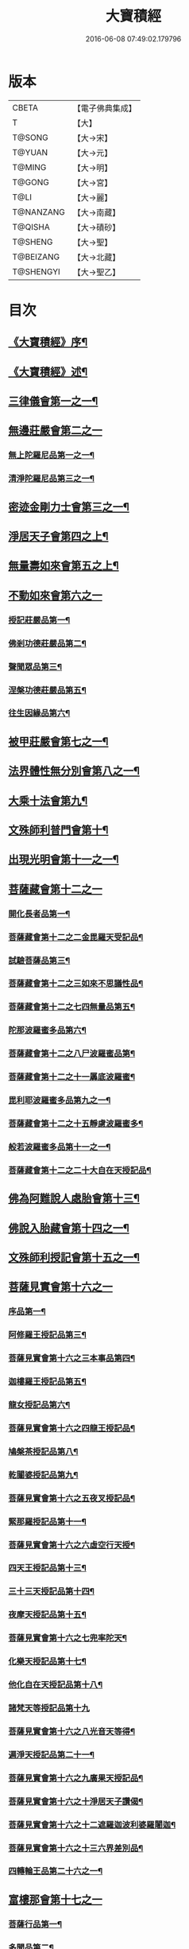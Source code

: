 #+TITLE: 大寶積經 
#+DATE: 2016-06-08 07:49:02.179796

* 版本
 |     CBETA|【電子佛典集成】|
 |         T|【大】     |
 |    T@SONG|【大→宋】   |
 |    T@YUAN|【大→元】   |
 |    T@MING|【大→明】   |
 |    T@GONG|【大→宮】   |
 |      T@LI|【大→麗】   |
 | T@NANZANG|【大→南藏】  |
 |   T@QISHA|【大→磧砂】  |
 |   T@SHENG|【大→聖】   |
 | T@BEIZANG|【大→北藏】  |
 | T@SHENGYI|【大→聖乙】  |

* 目次
** [[file:KR6f0001_001.txt::001-0001a3][《大寶積經》序¶]]
** [[file:KR6f0001_001.txt::001-0001b23][《大寶積經》述¶]]
** [[file:KR6f0001_001.txt::001-0002b11][三律儀會第一之一¶]]
** [[file:KR6f0001_004.txt::004-0020b5][無邊莊嚴會第二之一]]
*** [[file:KR6f0001_004.txt::004-0020b6][無上陀羅尼品第一之一¶]]
*** [[file:KR6f0001_006.txt::006-0033c27][清淨陀羅尼品第三之一¶]]
** [[file:KR6f0001_008.txt::008-0042b7][密迹金剛力士會第三之一¶]]
** [[file:KR6f0001_015.txt::015-0080c15][淨居天子會第四之上¶]]
** [[file:KR6f0001_017.txt::017-0091c5][無量壽如來會第五之上¶]]
** [[file:KR6f0001_019.txt::019-0101c27][不動如來會第六之一]]
*** [[file:KR6f0001_019.txt::019-0101c28][授記莊嚴品第一¶]]
*** [[file:KR6f0001_019.txt::019-0104c15][佛剎功德莊嚴品第二¶]]
*** [[file:KR6f0001_019.txt::019-0106a28][聲聞眾品第三¶]]
*** [[file:KR6f0001_020.txt::020-0109a7][涅槃功德莊嚴品第五¶]]
*** [[file:KR6f0001_020.txt::020-0109c24][往生因緣品第六¶]]
** [[file:KR6f0001_021.txt::021-0113a5][被甲莊嚴會第七之一¶]]
** [[file:KR6f0001_026.txt::026-0143a5][法界體性無分別會第八之一¶]]
** [[file:KR6f0001_028.txt::028-0151a5][大乘十法會第九¶]]
** [[file:KR6f0001_029.txt::029-0158c9][文殊師利普門會第十¶]]
** [[file:KR6f0001_030.txt::030-0163a14][出現光明會第十一之一¶]]
** [[file:KR6f0001_035.txt::035-0195a15][菩薩藏會第十二之一]]
*** [[file:KR6f0001_035.txt::035-0195a16][開化長者品第一¶]]
*** [[file:KR6f0001_036.txt::036-0203a28][菩薩藏會第十二之二金毘羅天受記品¶]]
*** [[file:KR6f0001_036.txt::036-0205c19][試驗菩薩品第三¶]]
*** [[file:KR6f0001_037.txt::037-0208b11][菩薩藏會第十二之三如來不思議性品¶]]
*** [[file:KR6f0001_041.txt::041-0235a5][菩薩藏會第十二之七四無量品第五¶]]
*** [[file:KR6f0001_041.txt::041-0238c25][陀那波羅蜜多品第六¶]]
*** [[file:KR6f0001_042.txt::042-0242a5][菩薩藏會第十二之八尸波羅蜜品第¶]]
*** [[file:KR6f0001_045.txt::045-0261b22][菩薩藏會第十二之十一羼底波羅蜜¶]]
*** [[file:KR6f0001_045.txt::045-0264b6][毘利耶波羅蜜多品第九之一¶]]
*** [[file:KR6f0001_049.txt::049-0286c5][菩薩藏會第十二之十五靜慮波羅蜜多¶]]
*** [[file:KR6f0001_050.txt::050-0294c17][般若波羅蜜多品第十一之一¶]]
*** [[file:KR6f0001_054.txt::054-0315c27][菩薩藏會第十二之二十大自在天授記品¶]]
** [[file:KR6f0001_055.txt::055-0322a15][佛為阿難說人處胎會第十三¶]]
** [[file:KR6f0001_056.txt::056-0326b11][佛說入胎藏會第十四之一¶]]
** [[file:KR6f0001_058.txt::058-0336c27][文殊師利授記會第十五之一¶]]
** [[file:KR6f0001_061.txt::061-0351a4][菩薩見實會第十六之一]]
*** [[file:KR6f0001_061.txt::061-0351a5][序品第一¶]]
*** [[file:KR6f0001_062.txt::062-0358b14][阿修羅王授記品第三¶]]
*** [[file:KR6f0001_063.txt::063-0362a20][菩薩見實會第十六之三本事品第四¶]]
*** [[file:KR6f0001_063.txt::063-0364b16][迦樓羅王授記品第五¶]]
*** [[file:KR6f0001_063.txt::063-0365b18][龍女授記品第六¶]]
*** [[file:KR6f0001_064.txt::064-0367b18][菩薩見實會第十六之四龍王授記品¶]]
*** [[file:KR6f0001_064.txt::064-0368c24][鳩槃茶授記品第八¶]]
*** [[file:KR6f0001_064.txt::064-0369c21][乾闥婆授記品第九¶]]
*** [[file:KR6f0001_065.txt::065-0371a22][菩薩見實會第十六之五夜叉授記品¶]]
*** [[file:KR6f0001_065.txt::065-0372a28][緊那羅授記品第十一¶]]
*** [[file:KR6f0001_066.txt::066-0375a14][菩薩見實會第十六之六虛空行天授¶]]
*** [[file:KR6f0001_066.txt::066-0376a7][四天王授記品第十三¶]]
*** [[file:KR6f0001_066.txt::066-0377a26][三十三天授記品第十四¶]]
*** [[file:KR6f0001_066.txt::066-0378b9][夜摩天授記品第十五¶]]
*** [[file:KR6f0001_067.txt::067-0379c12][菩薩見實會第十六之七兜率陀天¶]]
*** [[file:KR6f0001_067.txt::067-0381a18][化樂天授記品第十七¶]]
*** [[file:KR6f0001_067.txt::067-0382a13][他化自在天授記品第十八¶]]
*** [[file:KR6f0001_067.txt::067-0383a29][諸梵天等授記品第十九]]
*** [[file:KR6f0001_068.txt::068-0385b5][菩薩見實會第十六之八光音天等得¶]]
*** [[file:KR6f0001_068.txt::068-0387b4][遍淨天授記品第二十一¶]]
*** [[file:KR6f0001_069.txt::069-0389c9][菩薩見實會第十六之九廣果天授記品¶]]
*** [[file:KR6f0001_070.txt::070-0394a22][菩薩見實會第十六之十淨居天子讚偈¶]]
*** [[file:KR6f0001_072.txt::072-0410a14][菩薩見實會第十六之十二遮羅迦波利婆羅闍迦¶]]
*** [[file:KR6f0001_073.txt::073-0414b6][菩薩見實會第十六之十三六界差別品¶]]
*** [[file:KR6f0001_075.txt::075-0426a4][四轉輪王品第二十六之一¶]]
** [[file:KR6f0001_077.txt::077-0434b9][富樓那會第十七之一]]
*** [[file:KR6f0001_077.txt::077-0434b10][菩薩行品第一¶]]
*** [[file:KR6f0001_077.txt::077-0436a11][多聞品第二¶]]
*** [[file:KR6f0001_077.txt::077-0437a22][不退品第三¶]]
*** [[file:KR6f0001_078.txt::078-0443b16][富樓那會第十七之二具善根品第四¶]]
*** [[file:KR6f0001_078.txt::078-0449b2][神通力品第五¶]]
*** [[file:KR6f0001_079.txt::079-0450b25][富樓那會第十＝一十【聖乙】十七之三＝二【宮】三十七之三大悲品第六¶]]
*** [[file:KR6f0001_079.txt::079-0454c9][答難品第七¶]]
*** [[file:KR6f0001_079.txt::079-0456c24][富樓那品第八¶]]
** [[file:KR6f0001_080.txt::080-0457b7][護國菩薩會第一十八之一¶]]
** [[file:KR6f0001_082.txt::082-0472b7][郁伽長者會第十九¶]]
** [[file:KR6f0001_083.txt::083-0480c5][無盡伏藏會第二十之一¶]]
** [[file:KR6f0001_085.txt::085-0486b17][授幻師跋陀羅記會第二十一¶]]
** [[file:KR6f0001_086.txt::086-0492b24][大神變會第二十二之一¶]]
** [[file:KR6f0001_088.txt::088-0501b12][摩訶迦葉會第二十三之一¶]]
** [[file:KR6f0001_090.txt::090-0514b13][優波離會第二十四¶]]
** [[file:KR6f0001_091.txt::091-0519b22][發勝志樂會第二十五之一¶]]
** [[file:KR6f0001_093.txt::093-0528c21][善臂菩薩會第二十六之一¶]]
** [[file:KR6f0001_095.txt::095-0536c24][善順菩薩會第二十七¶]]
** [[file:KR6f0001_096.txt::096-0540a25][勤授長者會第二十八¶]]
** [[file:KR6f0001_097.txt::097-0543a28][優陀延王會第二十九¶]]
** [[file:KR6f0001_098.txt::098-0547b15][妙慧童女會第三十¶]]
** [[file:KR6f0001_098.txt::098-0549b19][大寶積經恒河上優婆夷會第三十一¶]]
** [[file:KR6f0001_099.txt::099-0550b12][無畏德菩薩會第三十二¶]]
** [[file:KR6f0001_100.txt::100-0556a4][無垢施菩薩應辯會]]
*** [[file:KR6f0001_100.txt::100-0556a5][第三十三序品第一¶]]
*** [[file:KR6f0001_100.txt::100-0558a11][聲聞品第二¶]]
*** [[file:KR6f0001_100.txt::100-0559a4][菩薩品第三¶]]
*** [[file:KR6f0001_100.txt::100-0560c19][菩薩行品第四¶]]
*** [[file:KR6f0001_100.txt::100-0563c11][授記品第五¶]]
** [[file:KR6f0001_101.txt::101-0565a5][功德寶花敷菩薩會第三十四¶]]
** [[file:KR6f0001_101.txt::101-0566b6][《大寶積經》善德天子會第三十五¶]]
** [[file:KR6f0001_102.txt::102-0571b6][善住意天子會]]
*** [[file:KR6f0001_102.txt::102-0571b7][第三十六之一緣起品第一¶]]
*** [[file:KR6f0001_103.txt::103-0576b28][善住意天子會第三十六之二開實義品]]
*** [[file:KR6f0001_103.txt::103-0577c20][文殊神變品第三¶]]
*** [[file:KR6f0001_103.txt::103-0578c12][破魔品第四¶]]
*** [[file:KR6f0001_103.txt::103-0580b20][菩薩身行品第五¶]]
*** [[file:KR6f0001_104.txt::104-0582a12][善住意天子會第三十六之三破菩薩相¶]]
*** [[file:KR6f0001_104.txt::104-0584b2][破二乘相品第七之一¶]]
*** [[file:KR6f0001_105.txt::105-0588a28][破凡夫相品第八¶]]
*** [[file:KR6f0001_105.txt::105-0590a3][神通證說品第九¶]]
*** [[file:KR6f0001_105.txt::105-0591c4][稱讚付法品第十¶]]
** [[file:KR6f0001_106.txt::106-0593a5][阿闍世王子會第三十七¶]]
** [[file:KR6f0001_106.txt::106-0594c3][《大寶積經》大乘方便會第三十八之一¶]]
** [[file:KR6f0001_109.txt::109-0608a5][賢護長者會第三十九之一¶]]
** [[file:KR6f0001_111.txt::111-0623b5][淨信童女會第四十¶]]
** [[file:KR6f0001_111.txt::111-0627a13][《大寶積經》彌勒菩薩問八法會第四十一¶]]
** [[file:KR6f0001_111.txt::111-0628a11][《大寶積經》彌勒菩薩所問會第四十二¶]]
** [[file:KR6f0001_112.txt::112-0631c17][普明菩薩會第四十三¶]]
** [[file:KR6f0001_113.txt::113-0638c9][寶梁聚會第四十四之一]]
*** [[file:KR6f0001_113.txt::113-0638c10][沙門品第一¶]]
*** [[file:KR6f0001_113.txt::113-0640b21][比丘品第二¶]]
*** [[file:KR6f0001_113.txt::113-0641b14][旃陀羅沙門品第三¶]]
*** [[file:KR6f0001_113.txt::113-0643a13][營事比丘品第四¶]]
*** [[file:KR6f0001_114.txt::114-0644b8][寶梁聚會第四十四之二蘭若比丘品第¶]]
*** [[file:KR6f0001_114.txt::114-0645c24][乞食比丘品第六¶]]
*** [[file:KR6f0001_114.txt::114-0646c3][糞掃衣比丘品第七¶]]
** [[file:KR6f0001_115.txt::115-0648a14][無盡慧菩薩會第四十五¶]]
** [[file:KR6f0001_115.txt::115-0650b18][《大寶積經》文殊說般若會第四十六¶]]
** [[file:KR6f0001_117.txt::117-0657a11][寶髻菩薩會第四十七之一¶]]
** [[file:KR6f0001_119.txt::119-0672c16][勝鬘夫人會第四十八¶]]
** [[file:KR6f0001_120.txt::120-0678c10][廣博仙人會第四十九¶]]

* 卷
[[file:KR6f0001_001.txt][大寶積經 1]]
[[file:KR6f0001_002.txt][大寶積經 2]]
[[file:KR6f0001_003.txt][大寶積經 3]]
[[file:KR6f0001_004.txt][大寶積經 4]]
[[file:KR6f0001_005.txt][大寶積經 5]]
[[file:KR6f0001_006.txt][大寶積經 6]]
[[file:KR6f0001_007.txt][大寶積經 7]]
[[file:KR6f0001_008.txt][大寶積經 8]]
[[file:KR6f0001_009.txt][大寶積經 9]]
[[file:KR6f0001_010.txt][大寶積經 10]]
[[file:KR6f0001_011.txt][大寶積經 11]]
[[file:KR6f0001_012.txt][大寶積經 12]]
[[file:KR6f0001_013.txt][大寶積經 13]]
[[file:KR6f0001_014.txt][大寶積經 14]]
[[file:KR6f0001_015.txt][大寶積經 15]]
[[file:KR6f0001_016.txt][大寶積經 16]]
[[file:KR6f0001_017.txt][大寶積經 17]]
[[file:KR6f0001_018.txt][大寶積經 18]]
[[file:KR6f0001_019.txt][大寶積經 19]]
[[file:KR6f0001_020.txt][大寶積經 20]]
[[file:KR6f0001_021.txt][大寶積經 21]]
[[file:KR6f0001_022.txt][大寶積經 22]]
[[file:KR6f0001_023.txt][大寶積經 23]]
[[file:KR6f0001_024.txt][大寶積經 24]]
[[file:KR6f0001_025.txt][大寶積經 25]]
[[file:KR6f0001_026.txt][大寶積經 26]]
[[file:KR6f0001_027.txt][大寶積經 27]]
[[file:KR6f0001_028.txt][大寶積經 28]]
[[file:KR6f0001_029.txt][大寶積經 29]]
[[file:KR6f0001_030.txt][大寶積經 30]]
[[file:KR6f0001_031.txt][大寶積經 31]]
[[file:KR6f0001_032.txt][大寶積經 32]]
[[file:KR6f0001_033.txt][大寶積經 33]]
[[file:KR6f0001_034.txt][大寶積經 34]]
[[file:KR6f0001_035.txt][大寶積經 35]]
[[file:KR6f0001_036.txt][大寶積經 36]]
[[file:KR6f0001_037.txt][大寶積經 37]]
[[file:KR6f0001_038.txt][大寶積經 38]]
[[file:KR6f0001_039.txt][大寶積經 39]]
[[file:KR6f0001_040.txt][大寶積經 40]]
[[file:KR6f0001_041.txt][大寶積經 41]]
[[file:KR6f0001_042.txt][大寶積經 42]]
[[file:KR6f0001_043.txt][大寶積經 43]]
[[file:KR6f0001_044.txt][大寶積經 44]]
[[file:KR6f0001_045.txt][大寶積經 45]]
[[file:KR6f0001_046.txt][大寶積經 46]]
[[file:KR6f0001_047.txt][大寶積經 47]]
[[file:KR6f0001_048.txt][大寶積經 48]]
[[file:KR6f0001_049.txt][大寶積經 49]]
[[file:KR6f0001_050.txt][大寶積經 50]]
[[file:KR6f0001_051.txt][大寶積經 51]]
[[file:KR6f0001_052.txt][大寶積經 52]]
[[file:KR6f0001_053.txt][大寶積經 53]]
[[file:KR6f0001_054.txt][大寶積經 54]]
[[file:KR6f0001_055.txt][大寶積經 55]]
[[file:KR6f0001_056.txt][大寶積經 56]]
[[file:KR6f0001_057.txt][大寶積經 57]]
[[file:KR6f0001_058.txt][大寶積經 58]]
[[file:KR6f0001_059.txt][大寶積經 59]]
[[file:KR6f0001_060.txt][大寶積經 60]]
[[file:KR6f0001_061.txt][大寶積經 61]]
[[file:KR6f0001_062.txt][大寶積經 62]]
[[file:KR6f0001_063.txt][大寶積經 63]]
[[file:KR6f0001_064.txt][大寶積經 64]]
[[file:KR6f0001_065.txt][大寶積經 65]]
[[file:KR6f0001_066.txt][大寶積經 66]]
[[file:KR6f0001_067.txt][大寶積經 67]]
[[file:KR6f0001_068.txt][大寶積經 68]]
[[file:KR6f0001_069.txt][大寶積經 69]]
[[file:KR6f0001_070.txt][大寶積經 70]]
[[file:KR6f0001_071.txt][大寶積經 71]]
[[file:KR6f0001_072.txt][大寶積經 72]]
[[file:KR6f0001_073.txt][大寶積經 73]]
[[file:KR6f0001_074.txt][大寶積經 74]]
[[file:KR6f0001_075.txt][大寶積經 75]]
[[file:KR6f0001_076.txt][大寶積經 76]]
[[file:KR6f0001_077.txt][大寶積經 77]]
[[file:KR6f0001_078.txt][大寶積經 78]]
[[file:KR6f0001_079.txt][大寶積經 79]]
[[file:KR6f0001_080.txt][大寶積經 80]]
[[file:KR6f0001_081.txt][大寶積經 81]]
[[file:KR6f0001_082.txt][大寶積經 82]]
[[file:KR6f0001_083.txt][大寶積經 83]]
[[file:KR6f0001_084.txt][大寶積經 84]]
[[file:KR6f0001_085.txt][大寶積經 85]]
[[file:KR6f0001_086.txt][大寶積經 86]]
[[file:KR6f0001_087.txt][大寶積經 87]]
[[file:KR6f0001_088.txt][大寶積經 88]]
[[file:KR6f0001_089.txt][大寶積經 89]]
[[file:KR6f0001_090.txt][大寶積經 90]]
[[file:KR6f0001_091.txt][大寶積經 91]]
[[file:KR6f0001_092.txt][大寶積經 92]]
[[file:KR6f0001_093.txt][大寶積經 93]]
[[file:KR6f0001_094.txt][大寶積經 94]]
[[file:KR6f0001_095.txt][大寶積經 95]]
[[file:KR6f0001_096.txt][大寶積經 96]]
[[file:KR6f0001_097.txt][大寶積經 97]]
[[file:KR6f0001_098.txt][大寶積經 98]]
[[file:KR6f0001_099.txt][大寶積經 99]]
[[file:KR6f0001_100.txt][大寶積經 100]]
[[file:KR6f0001_101.txt][大寶積經 101]]
[[file:KR6f0001_102.txt][大寶積經 102]]
[[file:KR6f0001_103.txt][大寶積經 103]]
[[file:KR6f0001_104.txt][大寶積經 104]]
[[file:KR6f0001_105.txt][大寶積經 105]]
[[file:KR6f0001_106.txt][大寶積經 106]]
[[file:KR6f0001_107.txt][大寶積經 107]]
[[file:KR6f0001_108.txt][大寶積經 108]]
[[file:KR6f0001_109.txt][大寶積經 109]]
[[file:KR6f0001_110.txt][大寶積經 110]]
[[file:KR6f0001_111.txt][大寶積經 111]]
[[file:KR6f0001_112.txt][大寶積經 112]]
[[file:KR6f0001_113.txt][大寶積經 113]]
[[file:KR6f0001_114.txt][大寶積經 114]]
[[file:KR6f0001_115.txt][大寶積經 115]]
[[file:KR6f0001_116.txt][大寶積經 116]]
[[file:KR6f0001_117.txt][大寶積經 117]]
[[file:KR6f0001_118.txt][大寶積經 118]]
[[file:KR6f0001_119.txt][大寶積經 119]]
[[file:KR6f0001_120.txt][大寶積經 120]]


